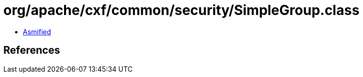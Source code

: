 = org/apache/cxf/common/security/SimpleGroup.class

 - link:SimpleGroup-asmified.java[Asmified]

== References

